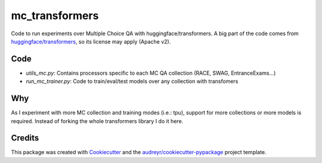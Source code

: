 ===============
mc_transformers
===============


.. image:: https://img.shields.io/pypi/v/mc_transformers.svg
        :target: https://pypi.python.org/pypi/mc_transformers

.. image:: https://img.shields.io/travis/geblanco/mc_transformers.svg
        :target: https://travis-ci.org/geblanco/mc_transformers

.. image:: https://readthedocs.org/projects/mc_transformers/badge/?version=latest
        :target: https://mc_transformers.readthedocs.io/en/latest/?badge=latest
        :alt: Documentation Status

Code to run experiments over Multiple Choice QA with huggingface/transformers.
A big part of the code comes from `huggingface/transformers`_, so its license may apply (Apache v2).

Code
----
* `utils_mc.py`: Contains processors specific to each MC QA collection (RACE, SWAG, EntranceExams...)
* `run_mc_trainer.py`: Code to train/eval/test models over any collection with transfomers

Why
---
As I experiment with more MC collection and training modes (i.e.: tpu), support for more collections or more models is required. Instead of forking the whole transformers library I do it here.


Credits
-------

This package was created with Cookiecutter_ and the `audreyr/cookiecutter-pypackage`_ project template.

.. _Cookiecutter: https://github.com/audreyr/cookiecutter
.. _`huggingface/transformers`: https://huggingface.co/transformers/
.. _`audreyr/cookiecutter-pypackage`: https://github.com/audreyr/cookiecutter-pypackage

